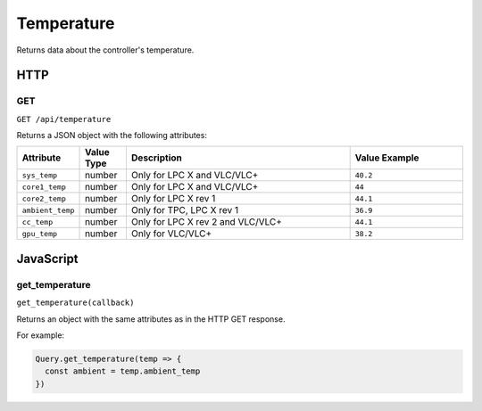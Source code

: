 Temperature
###########

Returns data about the controller's temperature.

HTTP
****

GET
===

``GET /api/temperature``

Returns a JSON object with the following attributes:

.. list-table::
   :widths: 2 2 10 5
   :header-rows: 1

   * - Attribute
     - Value Type
     - Description
     - Value Example
   * - ``sys_temp``
     - number
     - Only for LPC X and VLC/VLC+
     - ``40.2``
   * - ``core1_temp``
     - number
     - Only for LPC X and VLC/VLC+
     - ``44``
   * - ``core2_temp``
     - number
     - Only for LPC X rev 1
     - ``44.1``
   * - ``ambient_temp``
     - number
     - Only for TPC, LPC X rev 1
     - ``36.9``
   * - ``cc_temp``
     - number
     - Only for LPC X rev 2 and VLC/VLC+
     - ``44.1``
   * - ``gpu_temp``
     - number
     - Only for VLC/VLC+
     - ``38.2``

JavaScript
**********

get_temperature
===============

``get_temperature(callback)``

Returns an object with the same attributes as in the HTTP GET response.

For example:

.. code-block:: js

   Query.get_temperature(temp => {
     const ambient = temp.ambient_temp
   })
